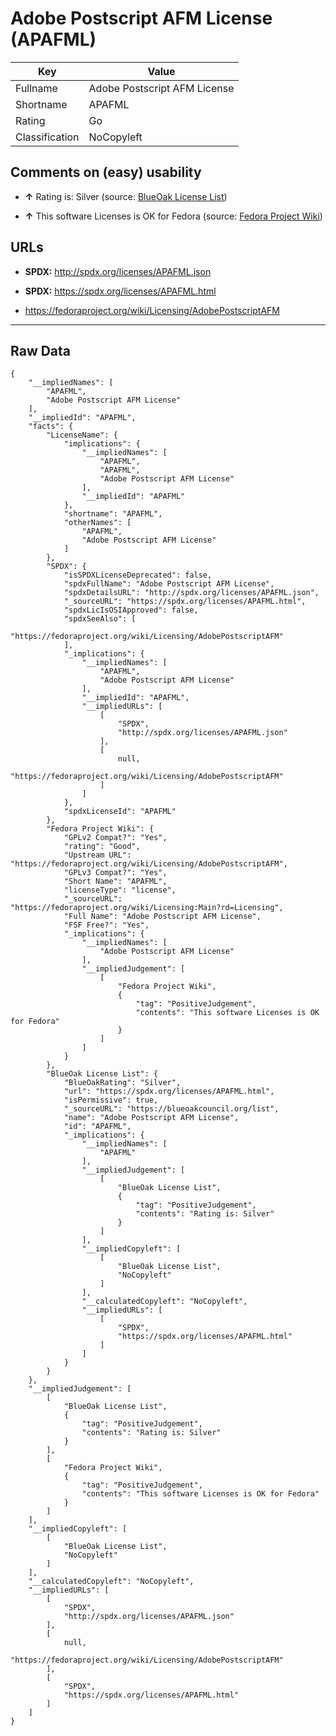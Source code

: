 * Adobe Postscript AFM License (APAFML)

| Key              | Value                          |
|------------------+--------------------------------|
| Fullname         | Adobe Postscript AFM License   |
| Shortname        | APAFML                         |
| Rating           | Go                             |
| Classification   | NoCopyleft                     |

** Comments on (easy) usability

- *↑* Rating is: Silver (source:
  [[https://blueoakcouncil.org/list][BlueOak License List]])

- *↑* This software Licenses is OK for Fedora (source:
  [[https://fedoraproject.org/wiki/Licensing:Main?rd=Licensing][Fedora
  Project Wiki]])

** URLs

- *SPDX:* http://spdx.org/licenses/APAFML.json

- *SPDX:* https://spdx.org/licenses/APAFML.html

- https://fedoraproject.org/wiki/Licensing/AdobePostscriptAFM

--------------

** Raw Data

#+BEGIN_EXAMPLE
    {
        "__impliedNames": [
            "APAFML",
            "Adobe Postscript AFM License"
        ],
        "__impliedId": "APAFML",
        "facts": {
            "LicenseName": {
                "implications": {
                    "__impliedNames": [
                        "APAFML",
                        "APAFML",
                        "Adobe Postscript AFM License"
                    ],
                    "__impliedId": "APAFML"
                },
                "shortname": "APAFML",
                "otherNames": [
                    "APAFML",
                    "Adobe Postscript AFM License"
                ]
            },
            "SPDX": {
                "isSPDXLicenseDeprecated": false,
                "spdxFullName": "Adobe Postscript AFM License",
                "spdxDetailsURL": "http://spdx.org/licenses/APAFML.json",
                "_sourceURL": "https://spdx.org/licenses/APAFML.html",
                "spdxLicIsOSIApproved": false,
                "spdxSeeAlso": [
                    "https://fedoraproject.org/wiki/Licensing/AdobePostscriptAFM"
                ],
                "_implications": {
                    "__impliedNames": [
                        "APAFML",
                        "Adobe Postscript AFM License"
                    ],
                    "__impliedId": "APAFML",
                    "__impliedURLs": [
                        [
                            "SPDX",
                            "http://spdx.org/licenses/APAFML.json"
                        ],
                        [
                            null,
                            "https://fedoraproject.org/wiki/Licensing/AdobePostscriptAFM"
                        ]
                    ]
                },
                "spdxLicenseId": "APAFML"
            },
            "Fedora Project Wiki": {
                "GPLv2 Compat?": "Yes",
                "rating": "Good",
                "Upstream URL": "https://fedoraproject.org/wiki/Licensing/AdobePostscriptAFM",
                "GPLv3 Compat?": "Yes",
                "Short Name": "APAFML",
                "licenseType": "license",
                "_sourceURL": "https://fedoraproject.org/wiki/Licensing:Main?rd=Licensing",
                "Full Name": "Adobe Postscript AFM License",
                "FSF Free?": "Yes",
                "_implications": {
                    "__impliedNames": [
                        "Adobe Postscript AFM License"
                    ],
                    "__impliedJudgement": [
                        [
                            "Fedora Project Wiki",
                            {
                                "tag": "PositiveJudgement",
                                "contents": "This software Licenses is OK for Fedora"
                            }
                        ]
                    ]
                }
            },
            "BlueOak License List": {
                "BlueOakRating": "Silver",
                "url": "https://spdx.org/licenses/APAFML.html",
                "isPermissive": true,
                "_sourceURL": "https://blueoakcouncil.org/list",
                "name": "Adobe Postscript AFM License",
                "id": "APAFML",
                "_implications": {
                    "__impliedNames": [
                        "APAFML"
                    ],
                    "__impliedJudgement": [
                        [
                            "BlueOak License List",
                            {
                                "tag": "PositiveJudgement",
                                "contents": "Rating is: Silver"
                            }
                        ]
                    ],
                    "__impliedCopyleft": [
                        [
                            "BlueOak License List",
                            "NoCopyleft"
                        ]
                    ],
                    "__calculatedCopyleft": "NoCopyleft",
                    "__impliedURLs": [
                        [
                            "SPDX",
                            "https://spdx.org/licenses/APAFML.html"
                        ]
                    ]
                }
            }
        },
        "__impliedJudgement": [
            [
                "BlueOak License List",
                {
                    "tag": "PositiveJudgement",
                    "contents": "Rating is: Silver"
                }
            ],
            [
                "Fedora Project Wiki",
                {
                    "tag": "PositiveJudgement",
                    "contents": "This software Licenses is OK for Fedora"
                }
            ]
        ],
        "__impliedCopyleft": [
            [
                "BlueOak License List",
                "NoCopyleft"
            ]
        ],
        "__calculatedCopyleft": "NoCopyleft",
        "__impliedURLs": [
            [
                "SPDX",
                "http://spdx.org/licenses/APAFML.json"
            ],
            [
                null,
                "https://fedoraproject.org/wiki/Licensing/AdobePostscriptAFM"
            ],
            [
                "SPDX",
                "https://spdx.org/licenses/APAFML.html"
            ]
        ]
    }
#+END_EXAMPLE